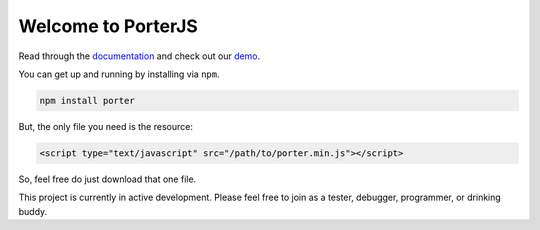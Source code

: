 Welcome to PorterJS
===================

Read through the `documentation`_ and check out our `demo`_.

You can get up and running by installing via ``npm``.

.. code-block:: bash

    npm install porter

But, the only file you need is the resource:

.. code-block:: html

    <script type="text/javascript" src="/path/to/porter.min.js"></script>

So, feel free do just download that one file.

This project is currently in active development. Please feel free to join as a tester, debugger, programmer, or drinking buddy.

.. _demo: http://porter.js.org
.. _documentation: http://porterjs.readthedocs.io/en/latest/